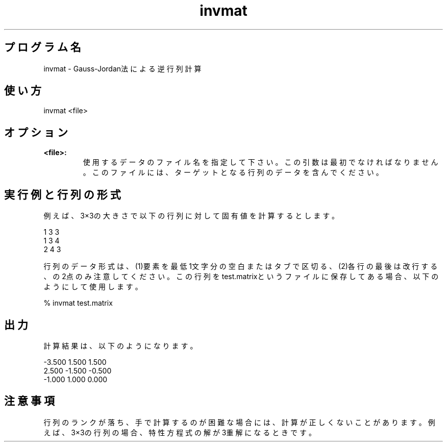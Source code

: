 .TH invmat 1


.SH プログラム名
invmat - Gauss-Jordan法による逆行列計算


.SH 使い方
invmat <file> 


.SH オプション
.TP
.br
.B
<file>:
使用するデータのファイル名を指定して下さい。この引数は最初でなければなりません。このファイルには、ターゲットとなる行列のデータを含んでください。


.SH 実行例と行列の形式
例えば、3×3の大きさで以下の行列に対して固有値を計算するとします。

.br
1  3  3
.br
1  3  4
.br
2  4  3

.br
行列のデータ形式は、(1)要素を最低1文字分の空白またはタブで区切る、(2)各行の最後は改行する、の2点のみ注意してください。この行列をtest.matrixというファイルに保存してある場合、以下のようにして使用します。

.br
% invmat test.matrix

.SH 出力
計算結果は、以下のようになります。

.br
-3.500 1.500 1.500
.br
2.500 -1.500 -0.500
.br
-1.000 1.000 0.000


.SH 注意事項
行列のランクが落ち、手で計算するのが困難な場合には、計算が正しくないことがあります。例えば、3×3の行列の場合、特性方程式の解が3重解になるときです。
